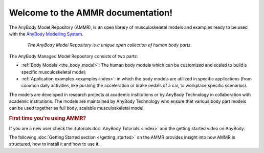 .. AMMR documentation master file, created by
   sphinx-quickstart on Wed Aug 23 14:56:19 2017.
   You can adapt this file completely to your liking, but it should at least
   contain the root `toctree` directive.

Welcome to the AMMR documentation!
=======================================

The AnyBody Model Repository (AMMR), is an open library of
musculoskeletal models and examples ready to be used with the `AnyBody Modelling
System`_. 

.. figure:: _static/ammr_bodyparts.png
   :align: center
   :figwidth: 85 %
   :width: 70 %
   :alt: The AnyBody Model Repository

   *The AnyBody Model Repository is a unique open collection of human body parts*.

The AnyBody Managed Model Repository consists of two parts:

* :ref:`Body Models <the_body_model>`: The human body models which can be 
  customized and scaled to build a specific musculoskeletal model;
    
* :ref:`Application examples <examples-index>`: in which the body models are
  utilized in specific applications (from common daily activities,
  like pushing the acceleration or brake pedals of a car, to workplace
  specific scenarios).
     

The models are developed in research projects at academic institutions or by
AnyBody Technology in collaboration with academic institutions. The models are
maintained by AnyBody Technology who ensure that various body part models can
be used together as full body, scalable musculoskeletal model.


.. rubric:: First time you're using AMMR?

If you are a new user check the :tutorials:doc:`AnyBody Tutorials <index>` and the getting started video on AnyBody.

The following :doc:`Getting Started section </getting_started>` on the AMMR provides insight into how AMMR is structured, how to
install it and how to use it.

.. rst-class:: without-title
.. seealso::
    **Continue:** :doc:`Get Started using the AMMR </getting_started>`


.. _AnyBody Modelling System: https://www.anybodytech.com/software/ams/
